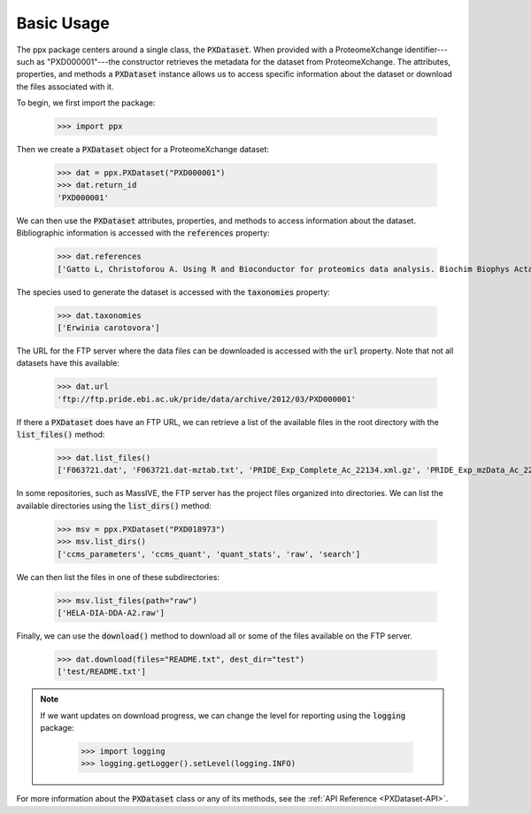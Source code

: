 Basic Usage
===========

The ppx package centers around a single class, the :code:`PXDataset`. When
provided with a ProteomeXchange identifier---such as "PXD000001"---the
constructor retrieves the metadata for the dataset from ProteomeXchange. The
attributes, properties, and methods a :code:`PXDataset` instance allows us to
access specific information about the dataset or download the files associated
with it.

To begin, we first import the package:

    >>> import ppx

Then we create a :code:`PXDataset` object for a ProteomeXchange dataset:

    >>> dat = ppx.PXDataset("PXD000001")
    >>> dat.return_id
    'PXD000001'

We can then use the :code:`PXDataset` attributes, properties, and methods to
access information about the dataset. Bibliographic information is accessed with
the :code:`references` property:

    >>> dat.references
    ['Gatto L, Christoforou A. Using R and Bioconductor for proteomics data analysis. Biochim Biophys Acta. 2013 May 18. doi:pii: S1570-9639(13)00186-6. 10.1016/j.bbapap.2013.04.032']

The species used to generate the dataset is accessed with the :code:`taxonomies`
property:

    >>> dat.taxonomies
    ['Erwinia carotovora']

The URL for the FTP server where the data files can be downloaded is accessed
with the :code:`url` property. Note that not all datasets have this available:

    >>> dat.url
    'ftp://ftp.pride.ebi.ac.uk/pride/data/archive/2012/03/PXD000001'

If there a :code:`PXDataset` does have an FTP URL, we can retrieve a list of the
available files in the root directory with the :code:`list_files()` method:

    >>> dat.list_files()
    ['F063721.dat', 'F063721.dat-mztab.txt', 'PRIDE_Exp_Complete_Ac_22134.xml.gz', 'PRIDE_Exp_mzData_Ac_22134.xml.gz', 'PXD000001_mztab.txt', 'README.txt', 'TMT_Erwinia_1uLSike_Top10HCD_isol2_45stepped_60min_01-20141210.mzML', 'TMT_Erwinia_1uLSike_Top10HCD_isol2_45stepped_60min_01-20141210.mzXML', 'TMT_Erwinia_1uLSike_Top10HCD_isol2_45stepped_60min_01.mzXML', 'TMT_Erwinia_1uLSike_Top10HCD_isol2_45stepped_60min_01.raw', 'erwinia_carotovora.fasta']

In some repositories, such as MassIVE, the FTP server has the project files
organized into directories. We can list the available directories using the
:code:`list_dirs()` method:

   >>> msv = ppx.PXDataset("PXD018973")
   >>> msv.list_dirs()
   ['ccms_parameters', 'ccms_quant', 'quant_stats', 'raw', 'search']

We can then list the files in one of these subdirectories:

    >>> msv.list_files(path="raw")
    ['HELA-DIA-DDA-A2.raw']


Finally, we can use the :code:`download()` method to download all or some of the
files available on the FTP server.

    >>> dat.download(files="README.txt", dest_dir="test")
    ['test/README.txt']

.. note::
   If we want updates on download progress, we can change the level for
   reporting using the :code:`logging` package:

       >>> import logging
       >>> logging.getLogger().setLevel(logging.INFO)


For more information about the :code:`PXDataset` class or any of its methods,
see the :ref:`API Reference <PXDataset-API>`.
